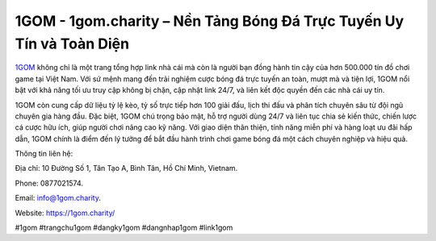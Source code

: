 1GOM - 1gom.charity – Nền Tảng Bóng Đá Trực Tuyến Uy Tín và Toàn Diện
=====================================================================

`1GOM <https://1gom.charity/>`_ không chỉ là một trang tổng hợp link nhà cái mà còn là người bạn đồng hành tin cậy của hơn 500.000 tín đồ chơi game tại Việt Nam. Với sứ mệnh mang đến trải nghiệm cược bóng đá trực tuyến an toàn, mượt mà và tiện lợi, 1GOM nổi bật với khả năng tối ưu truy cập không bị chặn, cập nhật link 24/7, và liên kết độc quyền đến các nhà cái uy tín. 

1GOM còn cung cấp dữ liệu tỷ lệ kèo, tỷ số trực tiếp hơn 100 giải đấu, lịch thi đấu và phân tích chuyên sâu từ đội ngũ chuyên gia hàng đầu. Đặc biệt, 1GOM chú trọng bảo mật, hỗ trợ người dùng 24/7 và liên tục chia sẻ kiến thức, chiến lược cá cược hữu ích, giúp người chơi nâng cao kỹ năng. Với giao diện thân thiện, tính năng miễn phí và hàng loạt ưu đãi hấp dẫn, 1GOM chính là điểm đến lý tưởng để bắt đầu hành trình chơi game bóng đá một cách chuyên nghiệp và hiệu quả.

Thông tin liên hệ: 

Địa chỉ: 10 Đường Số 1, Tân Tạo A, Bình Tân, Hồ Chí Minh, Vietnam. 

Phone: 0877021574. 

Email: info@1gom.charity. 

Website: https://1gom.charity/

#1gom #trangchu1gom #dangky1gom #dangnhap1gom #link1gom
